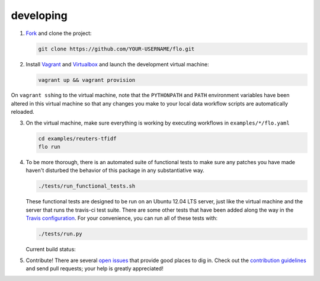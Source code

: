 developing
~~~~~~~~~~

1. `Fork <https://github.com/deanmalmgren/flo/fork>`__ and clone the
   project:

   .. code-block:: bash

        git clone https://github.com/YOUR-USERNAME/flo.git

2. Install `Vagrant <http://vagrantup.com/downloads>`__ and
   `Virtualbox <https://www.virtualbox.org/wiki/Downloads>`__ and launch
   the development virtual machine:

   .. code-block:: bash

        vagrant up && vagrant provision

On ``vagrant ssh``\ ing to the virtual machine, note that the
``PYTHONPATH`` and ``PATH`` environment variables have been altered in
this virtual machine so that any changes you make to your local data
workflow scripts are automatically reloaded.

3. On the virtual machine, make sure everything is working by executing
   workflows in ``examples/*/flo.yaml``

   .. code-block:: bash

        cd examples/reuters-tfidf
        flo run

4. To be more thorough, there is an automated suite of functional tests
   to make sure any patches you have made haven't disturbed the behavior
   of this package in any substantiative way.

   .. code-block:: bash

        ./tests/run_functional_tests.sh

   These functional tests are designed to be run on an Ubuntu 12.04
   LTS server, just like the virtual machine and the server that runs
   the travis-ci test suite. There are some other tests that have been
   added along the way in the `Travis configuration
   <https://github.com/deanmalmgren/flo/blob/master/.travis.yml>`__. For your
   convenience, you can run all of these tests with:

   .. code-block:: bash

        ./tests/run.py

   Current build status: |Build Status|

5. Contribute! There are several `open issues
   <https://github.com/deanmalmgren/flo/issues>`__ that provide good
   places to dig in. Check out the `contribution guidelines
   <https://github.com/deanmalmgren/flo/blob/master/CONTRIBUTING.md>`__ and send
   pull requests; your help is greatly appreciated!

.. |Build Status| image:: https://travis-ci.org/deanmalmgren/flo.png
   :target: https://travis-ci.org/deanmalmgren/flo
